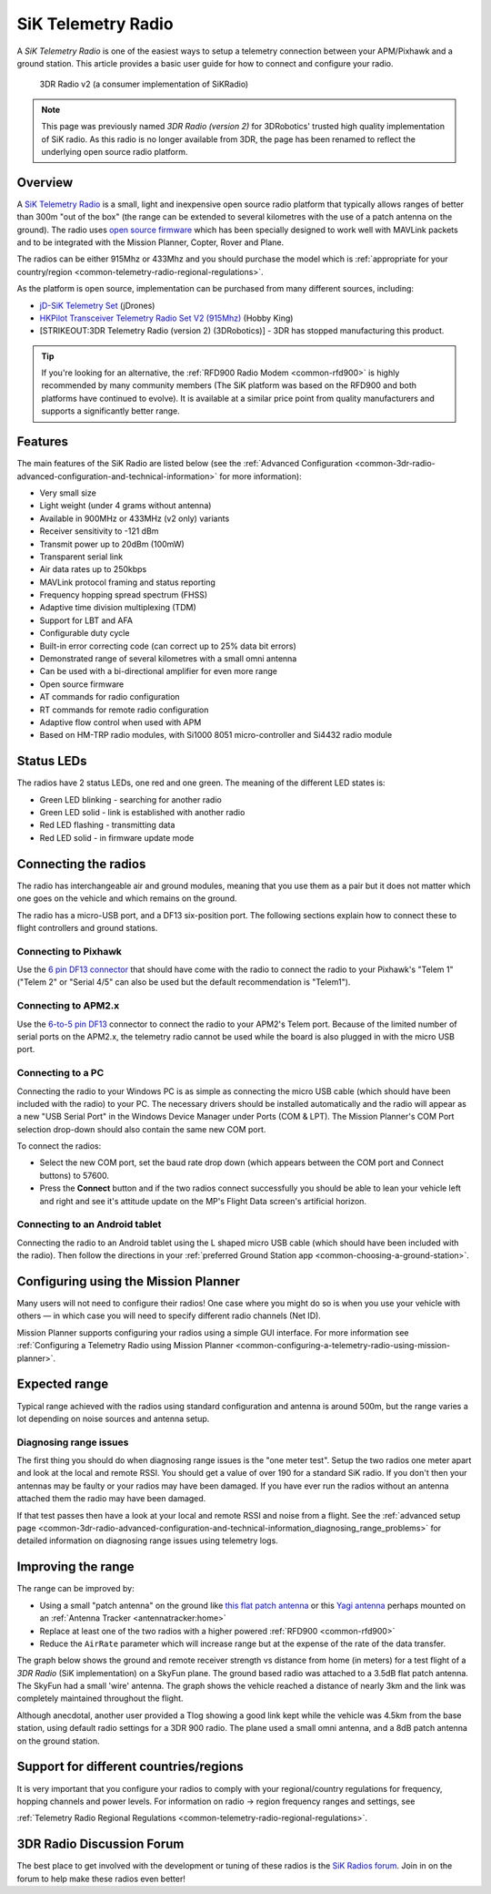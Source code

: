 .. _common-sik-telemetry-radio:

===================
SiK Telemetry Radio
===================

A *SiK Telemetry Radio* is one of the easiest ways to setup a telemetry
connection between your APM/Pixhawk and a ground station. This article
provides a basic user guide for how to connect and configure your radio.

.. figure:: ../../../images/3dr_radio_v2.jpg
   :target: ../_images/3dr_radio_v2.jpg

   3DR Radio v2 (a consumer implementation of SiKRadio)

.. note::

   This page was previously named *3DR Radio (version 2)* for
   3DRobotics' trusted high quality implementation of SiK radio. As this
   radio is no longer available from 3DR, the page has been renamed to
   reflect the underlying open source radio platform.

Overview
========

A `SiK Telemetry Radio <https://github.com/Dronecode/SiK>`__ is a small,
light and inexpensive open source radio platform that typically allows
ranges of better than 300m "out of the box" (the range can be extended
to several kilometres with the use of a patch antenna on the ground).
The radio uses `open source firmware <https://github.com/tridge/SiK>`__
which has been specially designed to work well with MAVLink packets and
to be integrated with the Mission Planner, Copter, Rover and Plane.

The radios can be either 915Mhz or 433Mhz and you should purchase the
model which is :ref:`appropriate for your country/region <common-telemetry-radio-regional-regulations>`.

As the platform is open source, implementation can be purchased from
many different sources, including:

-  `jD-SiK Telemetry Set <http://store.jdrones.com/jD_SiK_Radio_Telemetry_radio_p/rfsik20set.htm>`__ (jDrones)
-  `HKPilot Transceiver Telemetry Radio Set V2 (915Mhz) <http://www.hobbyking.com/hobbyking/store/__55560__HKPilot_Transceiver_Telemetry_Radio_Set_V2_915Mhz_.html>`__
   (Hobby King)
-  [STRIKEOUT:3DR Telemetry Radio (version 2) (3DRobotics)] - 3DR has
   stopped manufacturing this product.

.. tip::

   If you're looking for an alternative, the 
   :ref:`RFD900 Radio Modem <common-rfd900>` is highly recommended by many community members
   (The SiK platform was based on the RFD900 and both platforms have
   continued to evolve). It is available at a similar price point from
   quality manufacturers and supports a significantly better range. 

Features
========

The main features of the SiK Radio are listed below (see the :ref:`Advanced Configuration <common-3dr-radio-advanced-configuration-and-technical-information>`
for more information):

-  Very small size
-  Light weight (under 4 grams without antenna)
-  Available in 900MHz or 433MHz (v2 only) variants
-  Receiver sensitivity to -121 dBm
-  Transmit power up to 20dBm (100mW)
-  Transparent serial link
-  Air data rates up to 250kbps
-  MAVLink protocol framing and status reporting
-  Frequency hopping spread spectrum (FHSS)
-  Adaptive time division multiplexing (TDM)
-  Support for LBT and AFA
-  Configurable duty cycle
-  Built-in error correcting code (can correct up to 25% data bit
   errors)
-  Demonstrated range of several kilometres with a small omni antenna
-  Can be used with a bi-directional amplifier for even more range
-  Open source firmware
-  AT commands for radio configuration
-  RT commands for remote radio configuration
-  Adaptive flow control when used with APM
-  Based on HM-TRP radio modules, with Si1000 8051 micro-controller and
   Si4432 radio module

Status LEDs
===========

The radios have 2 status LEDs, one red and one green. The meaning of the
different LED states is:

-  Green LED blinking - searching for another radio
-  Green LED solid - link is established with another radio
-  Red LED flashing - transmitting data
-  Red LED solid - in firmware update mode

Connecting the radios
=====================

The radio has interchangeable air and ground modules, meaning that you
use them as a pair but it does not matter which one goes on the vehicle
and which remains on the ground.

The radio has a micro-USB port, and a DF13 six-position port. The
following sections explain how to connect these to flight controllers
and ground stations.

.. image:: ../../../images/3dr_radio_v2.jpg
    :target: ../_images/3dr_radio_v2.jpg

.. image:: ../../../images/3dr-radio-pinout.jpg
    :target: ../_images/3dr-radio-pinout.jpg

Connecting to Pixhawk
---------------------

Use the `6 pin DF13 connector <http://www.unmannedtechshop.co.uk/df13-6-position-to-5-position-connector-15-cm/>`__
that should have come with the radio to connect the radio to your
Pixhawk's "Telem 1" ("Telem 2" or "Serial 4/5" can also be used but the
default recommendation is "Telem1").

.. image:: ../../../images/Telemetry_3DR_Radio_Pixhawk.jpg
    :target: ../_images/Telemetry_3DR_Radio_Pixhawk.jpg

Connecting to APM2.x
--------------------

Use the `6-to-5 pin DF13 <http://www.unmannedtechshop.co.uk/df13-6-position-to-5-position-connector-15-cm/>`__
connector to connect the radio to your APM2's Telem port. Because of the
limited number of serial ports on the APM2.x, the telemetry radio cannot
be used while the board is also plugged in with the micro USB port.

.. image:: ../../../images/Telemetry_3DR_Radio_APM2.jpg
    :target: ../_images/Telemetry_3DR_Radio_APM2.jpg

Connecting to a PC
------------------

Connecting the radio to your Windows PC is as simple as connecting the
micro USB cable (which should have been included with the radio) to your
PC. The necessary drivers should be installed automatically and the
radio will appear as a new "USB Serial Port" in the Windows Device
Manager under Ports (COM & LPT). The Mission Planner's COM Port
selection drop-down should also contain the same new COM port.

.. image:: ../../../images/Telemetry_3drRadio_DeviceManagerAndMP.jpg
    :target: ../_images/Telemetry_3drRadio_DeviceManagerAndMP.jpg

To connect the radios:

-  Select the new COM port, set the baud rate drop down (which appears
   between the COM port and Connect buttons) to 57600.
-  Press the **Connect** button and if the two radios connect
   successfully you should be able to lean your vehicle left and right
   and see it's attitude update on the MP's Flight Data screen's
   artificial horizon.

Connecting to an Android tablet
-------------------------------

Connecting the radio to an Android tablet using the L shaped micro USB
cable (which should have been included with the radio). Then follow the
directions in your :ref:`preferred Ground Station app <common-choosing-a-ground-station>`.

.. image:: ../../../images/Telemetry_3DR_Radio_Tablet.jpg
    :target: ../_images/Telemetry_3DR_Radio_Tablet.jpg

    
.. _common-sik-telemetry-radio_configuring_using_the_mission_planner:

Configuring using the Mission Planner
=====================================

Many users will not need to configure their radios! One case where you
might do so is when you use your vehicle with others — in which case you
will need to specify different radio channels (Net ID).

Mission Planner supports configuring your radios using a simple GUI
interface. For more information see :ref:`Configuring a Telemetry Radio using Mission Planner <common-configuring-a-telemetry-radio-using-mission-planner>`.

Expected range
==============

Typical range achieved with the radios using standard configuration and
antenna is around 500m, but the range varies a lot depending on noise
sources and antenna setup.

Diagnosing range issues
-----------------------

The first thing you should do when diagnosing range issues is the "one
meter test". Setup the two radios one meter apart and look at the local
and remote RSSI. You should get a value of over 190 for a standard SiK
radio. If you don't then your antennas may be faulty or your radios may
have been damaged. If you have ever run the radios without an antenna
attached them the radio may have been damaged.

If that test passes then have a look at your local and remote RSSI and
noise from a flight. See the :ref:`advanced setup page <common-3dr-radio-advanced-configuration-and-technical-information_diagnosing_range_problems>`
for detailed information on diagnosing range issues using telemetry
logs.

Improving the range
===================

The range can be improved by:

-  Using a small "patch antenna" on the ground like `this flat patch antenna <http://www.readymaderc.com/store/index.php?main_page=product_info&cPath=11_45_47&products_id=51>`__
   or this `Yagi antenna <http://www.readymaderc.com/store/index.php?main_page=product_info&cPath=11_45_47&products_id=296>`__
   perhaps mounted on an :ref:`Antenna Tracker <antennatracker:home>`
-  Replace at least one of the two radios with a higher powered
   :ref:`RFD900 <common-rfd900>`
-  Reduce the ``AirRate`` parameter which will increase range but at the
   expense of the rate of the data transfer.

The graph below shows the ground and remote receiver strength vs
distance from home (in meters) for a test flight of a *3DR Radio* (SiK
implementation) on a SkyFun plane. The ground based radio was attached
to a 3.5dB flat patch antenna. The SkyFun had a small 'wire' antenna.
The graph shows the vehicle reached a distance of nearly 3km and the
link was completely maintained throughout the flight.

.. image:: ../../../images/3DR-915-txpower2-64kbps-ECC.jpg
    :target: ../_images/3DR-915-txpower2-64kbps-ECC.jpg

Although anecdotal, another user provided a Tlog showing a good link
kept while the vehicle was 4.5km from the base station, using default
radio settings for a 3DR 900 radio. The plane used a small omni antenna,
and a 8dB patch antenna on the ground station.

Support for different countries/regions
=======================================

It is very important that you configure your radios to comply with your
regional/country regulations for frequency, hopping channels and power
levels. For information on radio -> region frequency ranges and
settings, see

:ref:`Telemetry Radio Regional Regulations <common-telemetry-radio-regional-regulations>`.

3DR Radio Discussion Forum
==========================

The best place to get involved with the development or tuning of these
radios is the `SiK Radios forum <http://ardupilot.com/forum/viewforum.php?f=22>`__. Join in on the
forum to help make these radios even better!
